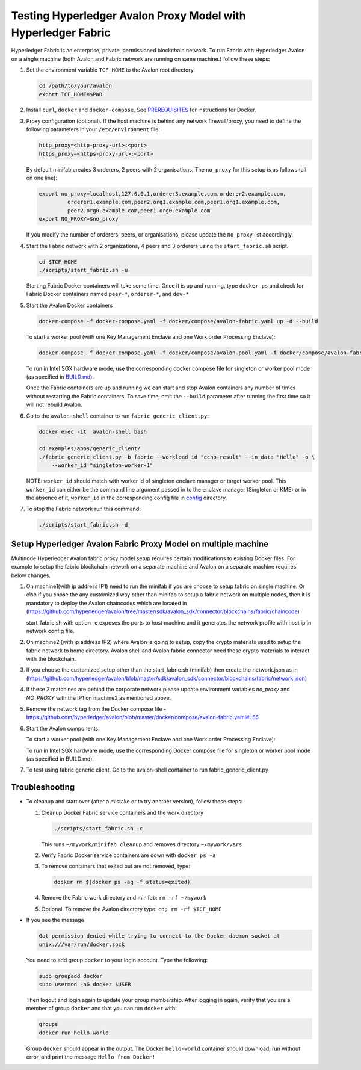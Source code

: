 ..
   Licensed under Creative Commons Attribution 4.0 International License.

Testing Hyperledger Avalon Proxy Model with Hyperledger Fabric
==============================================================

Hyperledger Fabric is an enterprise, private, permissioned blockchain network.
To run Fabric with Hyperledger Avalon on a single machine (both Avalon and Fabric network are running on same machine.)
follow these steps:

1. Set the environment variable ``TCF_HOME`` to the Avalon root directory.

   .. code:: sh

       cd /path/to/your/avalon
       export TCF_HOME=$PWD

2. Install ``curl``, ``docker`` and ``docker-compose``.
   See `PREREQUISITES <../PREREQUISITES.md#docker>`_
   for instructions for Docker.

3. Proxy configuration (optional).
   If the host machine is behind any network firewall/proxy, you need to
   define the following parameters in your ``/etc/environment`` file:

   .. code:: sh

       http_proxy=<http-proxy-url>:<port>
       https_proxy=<https-proxy-url>:<port>

   By default minifab creates 3 orderers, 2 peers with 2 organisations.
   The ``no_proxy`` for this setup is as follows (all on one line):

   .. code:: sh

       export no_proxy=localhost,127.0.0.1,orderer3.example.com,orderer2.example.com,
                orderer1.example.com,peer2.org1.example.com,peer1.org1.example.com,
                peer2.org0.example.com,peer1.org0.example.com
       export NO_PROXY=$no_proxy

   If you modify the number of orderers, peers, or organisations,
   please update the ``no_proxy`` list accordingly.

4. Start the Fabric network with 2 organizations, 4 peers and 3 orderers
   using the ``start_fabric.sh`` script.

   .. code:: sh

       cd $TCF_HOME
       ./scripts/start_fabric.sh -u

   Starting Fabric Docker containers will take some time.
   Once it is up and running, type
   ``docker ps``
   and check for Fabric Docker containers named
   ``peer-*``, ``orderer-*``, and ``dev-*``

5. Start the Avalon Docker containers

   .. code:: sh

       docker-compose -f docker-compose.yaml -f docker/compose/avalon-fabric.yaml up -d --build

   To start a worker pool (with one Key Management Enclave and one Work order Processing Enclave):

   .. code:: sh

       docker-compose -f docker-compose.yaml -f docker/compose/avalon-pool.yaml -f docker/compose/avalon-fabric.yaml up -d --build

   To run in Intel SGX hardware mode, use the corresponding docker compose file for singleton or worker pool mode (as specified in `BUILD.md <../BUILD.md>`_).

   Once the Fabric containers are up and running we can start and stop Avalon
   containers any number of times without restarting the Fabric containers.
   To save time, omit the ``--build`` parameter after running the first time
   so it will not rebuild Avalon.

6. Go to the ``avalon-shell`` container to run ``fabric_generic_client.py``:

   .. code:: sh

       docker exec -it  avalon-shell bash

       cd examples/apps/generic_client/
       ./fabric_generic_client.py -b fabric --workload_id "echo-result" --in_data "Hello" -o \
           --worker_id "singleton-worker-1"

   NOTE: ``worker_id`` should match with worker id of singleton enclave manager or target worker pool.
   This ``worker_id`` can either be the command line argument passed in to the enclave manager (Singleton or KME)
   or in the absence of it, ``worker_id`` in the corresponding config file in `config <../config>`_ directory.

7. To stop the Fabric network run this command:

   .. code:: sh

       ./scripts/start_fabric.sh -d

Setup Hyperledger Avalon Fabric Proxy Model on multiple machine
----------------------------------------------------------------
Multinode Hyperledger Avalon fabric proxy model setup requires certain modifications to existing
Docker files. For example to setup the fabric blockchain network on a separate machine and Avalon on a separate machine
requires below changes.

1. On machine1(with ip address IP1) need to run the minifab if you are choose to setup fabric on single machine.
   Or else if you chose the any customized way other than minifab to setup a fabric network on multiple nodes, then it is mandatory to deploy
   the Avalon chaincodes which are located in (https://github.com/hyperledger/avalon/tree/master/sdk/avalon_sdk/connector/blockchains/fabric/chaincode)

   .. code:: sh
        cd $TCF_HOME
        ./scripts/start_fabric.sh -e

   start_fabric.sh with option -e exposes the ports to host machine and it generates the network profile with host ip in network config file.

2. On machine2 (with ip address IP2) where Avalon is going to setup, copy the crypto materials used to setup the fabric network to home directory.
   Avalon shell and Avalon fabric connector need these crypto materials to interact with the blockchain.

   .. code:: sh
        scp -r ~/mywork <user_name>@<IP1>:~/

3. If you choose the customized setup other than the start_fabric.sh (minifab) then create the network.json as in (https://github.com/hyperledger/avalon/blob/master/sdk/avalon_sdk/connector/blockchains/fabric/network.json)

4. If these 2 matchines are behind the corporate network please update environment variables `no_proxy` and `NO_PROXY`
   with the IP1 on machine2 as mentioned above.

5. Remove the network tag from the Docker compose file - https://github.com/hyperledger/avalon/blob/master/docker/compose/avalon-fabric.yaml#L55

6. Start the Avalon components.

   .. code:: sh
        docker-compose -f docker-compose.yaml -f docker/compose/avalon-fabric.yaml up -d --build

   To start a worker pool (with one Key Management Enclave and one Work order Processing Enclave):

   .. code:: sh
        docker-compose -f docker-compose.yaml -f docker/compose/avalon-pool.yaml -f docker/compose/avalon-fabric.yaml up -d --build

   To run in Intel SGX hardware mode, use the corresponding Docker compose file for singleton or worker pool mode (as specified in BUILD.md).

7. To test using fabric generic client.
   Go to the avalon-shell container to run fabric_generic_client.py

   .. code:: sh
        docker exec -it  avalon-shell bash
        cd examples/apps/generic_client/
        ./fabric_generic_client.py -b fabric --workload_id "echo-result" --in_data "Hello" -o \
    --worker_id "singleton-worker-1"


Troubleshooting
---------------

- To cleanup and start over (after a mistake or to try another version),
  follow these steps:

  1. Cleanup Docker Fabric service containers and the work directory

     .. code:: sh

         ./scripts/start_fabric.sh -c

     This runs ``~/mywork/minifab cleanup`` and
     removes directory ``~/mywork/vars``
  2. Verify Fabric Docker service containers are down with ``docker ps -a``
  3. To remove containers that exited but are not removed, type:

     .. code:: sh

         docker rm $(docker ps -aq -f status=exited)

  4. Remove the Fabric work directory and minifab:
     ``rm -rf ~/mywork``
  5. Optional. To remove the Avalon directory type:
     ``cd; rm -rf $TCF_HOME``

- If you see the message

  .. code:: none

      Got permission denied while trying to connect to the Docker daemon socket at
      unix:///var/run/docker.sock

  You need to add group ``docker`` to your login account.
  Type the following:

  .. code:: sh

      sudo groupadd docker
      sudo usermod -aG docker $USER

  Then logout and login again to update your group membership.
  After logging in again, verify that you are a member of group ``docker``
  and that you can run ``docker`` with:

  .. code:: sh

      groups
      docker run hello-world

  Group ``docker`` should appear in the output.
  The Docker ``hello-world`` container should download, run without error,
  and print the message ``Hello from Docker!``

